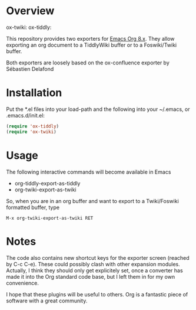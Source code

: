 * Overview
   ox-twiki: [[http://melpa.org/#/ox-twiki][file:http://melpa.org/packages/ox-twiki-badge.svg]]     ox-tiddly: [[http://melpa.org/#/ox-tiddly][file:http://melpa.org/packages/ox-tiddly-badge.svg]]

  This repository provides two exporters for [[http://orgmode.org/][Emacs Org 8.x]]. They allow
  exporting an org document to a TiddlyWiki buffer or to a Foswiki/Twiki
  buffer.

  Both exporters are loosely based on the ox-confluence exporter by
  Sébastien Delafond

* Installation

  Put the *.el files into your load-path and the following into your
  ~/.emacs, or .emacs.d/init.el:

#+BEGIN_SRC emacs-lisp
  (require 'ox-tiddly)
  (require 'ox-twiki)  
#+END_SRC

* Usage

  The following interactive commands will become available in Emacs
  - org-tiddly-export-as-tiddly
  - org-twiki-export-as-twiki

  So, when you are in an org buffer and want to export to a
  Twiki/Foswiki formatted buffer, type

  #+BEGIN_EXAMPLE
M-x org-twiki-export-as-twiki RET
  #+END_EXAMPLE

* Notes

  The code also contains new shortcut keys for the exporter screen
  (reached by C-c C-e).  These could possibly clash with other
  expansion modules. Actually, I think they should only get
  explicitely set, once a converter has made it into the Org standard
  code base, but I left them in for my own convenience.

  I hope that these plugins will be useful to others. Org is a
  fantastic piece of software with a great community.
